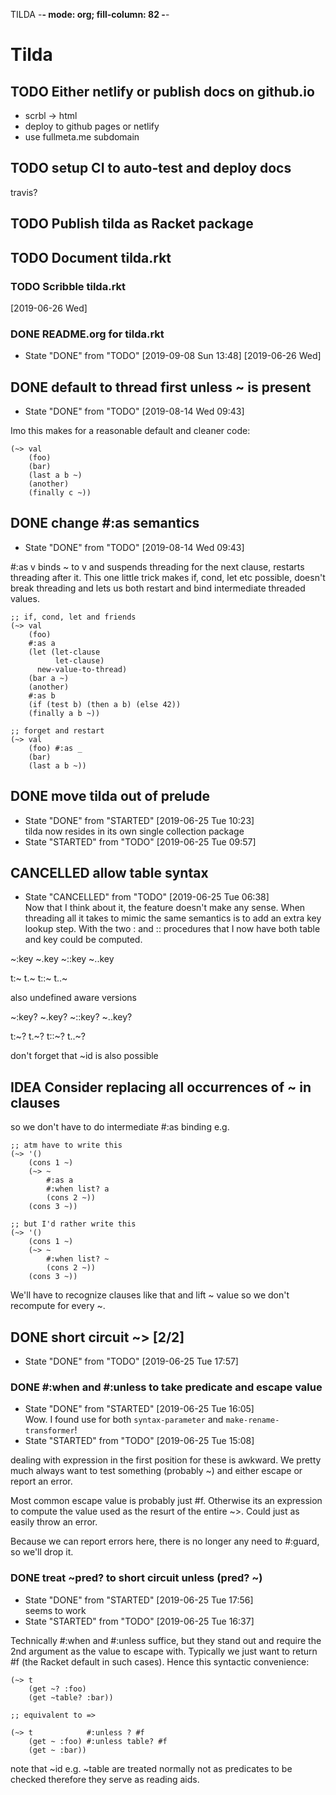 TILDA  -*- mode: org; fill-column: 82 -*-
#+CATEGORY: tilda
#+STARTUP: content
#+seq_todo: TODO STARTED(s@/@) WAITING(w@/@) DELEGATED(l@/@) APPT | DONE(d@/@) DEFERRED(f@/@) CANCELLED(x@/@) IDEA(i/@)
#+TAGS: { SCHOOL(s) BLOG(b) TIL(t) }
#+PROPERTY: Effort_ALL 0 0:10 0:30 1:00 2:00 3:00 4:00 5:00 6:00 7:00
#+COLUMNS: %40ITEM(Task) %17Effort(Estimated Effort){:} %CLOCKSUM

* Tilda

** TODO Either netlify or publish docs on github.io

- scrbl -> html
- deploy to github pages or netlify
- use fullmeta.me subdomain

** TODO setup CI to auto-test and deploy docs

travis?

** TODO Publish tilda as Racket package

** TODO Document tilda.rkt

*** TODO Scribble tilda.rkt
  [2019-06-26 Wed]

*** DONE README.org for tilda.rkt
CLOSED: [2019-09-08 Sun 13:48]
- State "DONE"       from "TODO"       [2019-09-08 Sun 13:48]
  [2019-06-26 Wed]

** DONE default to thread first unless ~ is present
CLOSED: [2019-08-14 Wed 09:43]

- State "DONE"       from "TODO"       [2019-08-14 Wed 09:43]
Imo this makes for a reasonable default and cleaner code:

#+begin_src racket
  (~> val
      (foo)
      (bar)
      (last a b ~)
      (another)
      (finally c ~))
#+end_src

** DONE change #:as semantics
CLOSED: [2019-08-14 Wed 09:43]

- State "DONE"       from "TODO"       [2019-08-14 Wed 09:43]
#:as v binds ~ to v and suspends threading for the next clause, restarts threading
after it. This one little trick makes if, cond, let etc possible, doesn't break
threading and lets us both restart and bind intermediate threaded values.

#+begin_src racket
  ;; if, cond, let and friends
  (~> val
      (foo)
      #:as a
      (let (let-clause
            let-clause)
        new-value-to-thread)
      (bar a ~)
      (another)
      #:as b
      (if (test b) (then a b) (else 42))
      (finally a b ~))

  ;; forget and restart
  (~> val
      (foo) #:as _
      (bar)
      (last a b ~))
#+end_src

** DONE move tilda out of prelude
CLOSED: [2019-06-25 Tue 10:23] SCHEDULED: <2019-06-25 Tue>
- State "DONE"       from "STARTED"    [2019-06-25 Tue 10:23] \\
  tilda now resides in its own single collection package
- State "STARTED"    from "TODO"       [2019-06-25 Tue 09:57]
:LOGBOOK:
CLOCK: [2019-06-25 Tue 09:57]--[2019-06-25 Tue 10:23] =>  0:26
:END:

** CANCELLED allow table syntax
CLOSED: [2019-06-25 Tue 06:38] SCHEDULED: <2019-06-24 Mon>

- State "CANCELLED"  from "TODO"       [2019-06-25 Tue 06:38] \\
  Now that I think about it, the feature doesn't make any sense. When threading all
  it takes to mimic the same semantics is to add an extra key lookup step. With the
  two : and :: procedures that I now have both table and key could be computed.
~:key
~.key
~::key
~..key

t:~
t.~
t::~
t..~

also undefined aware versions

~:key?
~.key?
~::key?
~..key?

t:~?
t.~?
t::~?
t..~?

don't forget that ~id is also possible

** IDEA Consider replacing all occurrences of ~ in clauses
CLOSED: [2019-09-08 Sun 13:48]

so we don't have to do intermediate #:as binding e.g.
#+begin_src racket
  ;; atm have to write this
  (~> '()
      (cons 1 ~)
      (~> ~
          #:as a
          #:when list? a
          (cons 2 ~))
      (cons 3 ~))

  ;; but I'd rather write this
  (~> '()
      (cons 1 ~)
      (~> ~
          #:when list? ~
          (cons 2 ~))
      (cons 3 ~))
#+end_src

We'll have to recognize clauses like that and lift ~ value so we don't recompute
for every ~.

** DONE short circuit ~> [2/2]
CLOSED: [2019-06-25 Tue 17:57] SCHEDULED: <2019-06-25 Tue>

- State "DONE"       from "TODO"       [2019-06-25 Tue 17:57]
*** DONE #:when and #:unless to take predicate and escape value
CLOSED: [2019-06-25 Tue 16:05] SCHEDULED: <2019-06-25 Tue>
- State "DONE"       from "STARTED"    [2019-06-25 Tue 16:05] \\
  Wow. I found use for both ~syntax-parameter~ and ~make-rename-transformer~!
- State "STARTED"    from "TODO"       [2019-06-25 Tue 15:08]
:LOGBOOK:
CLOCK: [2019-06-25 Tue 15:08]--[2019-06-25 Tue 16:05] =>  0:57
:END:

dealing with expression in the first position for these is awkward. We pretty much
always want to test something (probably ~) and either escape or report an error.

Most common escape value is probably just #f. Otherwise its an expression to
compute the value used as the resurt of the entire ~>. Could just as easily throw
an error.

Because we can report errors here, there is no longer any need to #:guard, so
we'll drop it.

*** DONE treat ~pred? to short circuit unless (pred? ~)
CLOSED: [2019-06-25 Tue 17:56] SCHEDULED: <2019-06-25 Tue>
- State "DONE"       from "STARTED"    [2019-06-25 Tue 17:56] \\
  seems to work
- State "STARTED"    from "TODO"       [2019-06-25 Tue 16:37]
:LOGBOOK:
CLOCK: [2019-06-25 Tue 16:37]--[2019-06-25 Tue 17:56] =>  1:19
:END:

Technically #:when and #:unless suffice, but they stand out and require the 2nd
argument as the value to escape with. Typically we just want to return #f (the
Racket default in such cases). Hence this syntactic convenience:
#+begin_src racket
  (~> t
      (get ~? :foo)
      (get ~table? :bar))

  ;; equivalent to =>

  (~> t            #:unless ? #f
      (get ~ :foo) #:unless table? #f
      (get ~ :bar))
#+end_src

note that ~id e.g. ~table are treated normally not as predicates to be checked
therefore they serve as reading aids.
